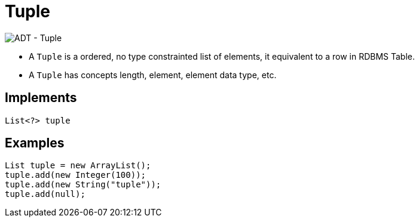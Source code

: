 
= Tuple

image:img/tuple.png[ADT - Tuple]

* A `Tuple` is a ordered, no type constrainted list of elements, it equivalent to a row in RDBMS Table.
* A `Tuple` has concepts length, element, element data type, etc.

== Implements

[source,java]
----
List<?> tuple
----

== Examples

[source,java]
----
List tuple = new ArrayList();
tuple.add(new Integer(100));
tuple.add(new String("tuple"));
tuple.add(null);
----
